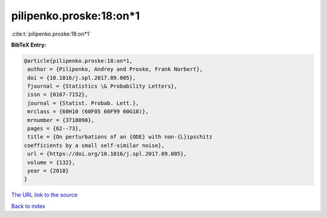 pilipenko.proske:18:on*1
========================

:cite:t:`pilipenko.proske:18:on*1`

**BibTeX Entry:**

.. code-block:: bibtex

   @article{pilipenko.proske:18:on*1,
    author = {Pilipenko, Andrey and Proske, Frank Norbert},
    doi = {10.1016/j.spl.2017.09.005},
    fjournal = {Statistics \& Probability Letters},
    issn = {0167-7152},
    journal = {Statist. Probab. Lett.},
    mrclass = {60H10 (60F05 60F99 60G18)},
    mrnumber = {3718090},
    pages = {62--73},
    title = {On perturbations of an {ODE} with non-{L}ipschitz
   coefficients by a small self-similar noise},
    url = {https://doi.org/10.1016/j.spl.2017.09.005},
    volume = {132},
    year = {2018}
   }

`The URL link to the source <ttps://doi.org/10.1016/j.spl.2017.09.005}>`__


`Back to index <../By-Cite-Keys.html>`__
